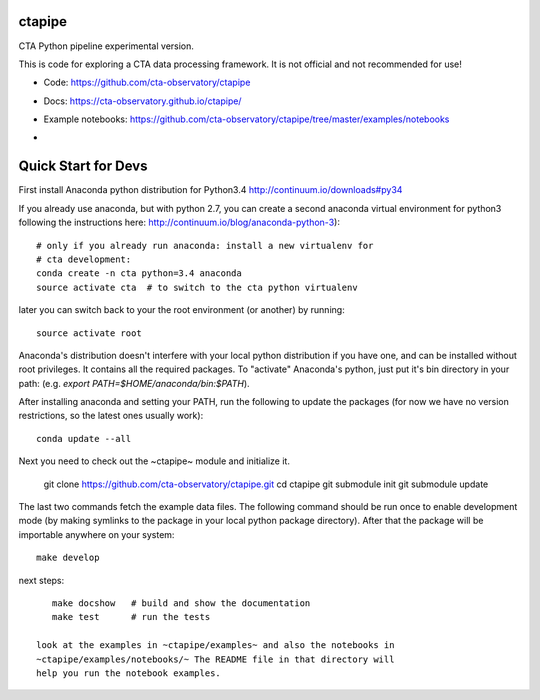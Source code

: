 =======
ctapipe
=======

CTA Python pipeline experimental version.

This is code for exploring a CTA data processing framework. It is not
official and not recommended for use!

* Code: https://github.com/cta-observatory/ctapipe
* Docs: https://cta-observatory.github.io/ctapipe/
* Example notebooks: https://github.com/cta-observatory/ctapipe/tree/master/examples/notebooks

  
* .. image:: http://img.shields.io/travis/cta-observatory/ctapipe.svg?branch=master
    :target: https://travis-ci.org/cta-observatory/ctapipe
    :alt: Test Status

====================
Quick Start for Devs
====================

First install Anaconda python distribution for Python3.4
http://continuum.io/downloads#py34

If you already use anaconda, but with python 2.7, you can create a
second anaconda virtual environment for python3 following the instructions here:
http://continuum.io/blog/anaconda-python-3)::
  
    # only if you already run anaconda: install a new virtualenv for
    # cta development:
    conda create -n cta python=3.4 anaconda
    source activate cta  # to switch to the cta python virtualenv

later you can switch back to your the root environment (or another) by running::
    
    source activate root  
    
Anaconda's distribution doesn't interfere with your local python
distribution if you have one, and can be installed without root
privileges. It contains all the required packages. To "activate"
Anaconda's python, just put it's bin directory in your path: (e.g.
`export PATH=$HOME/anaconda/bin:$PATH`).

After installing anaconda and setting your PATH, run the following to update the packages (for now we have no version restrictions, so the latest ones usually work)::

    conda update --all

Next you need to check out the ~ctapipe~ module and initialize it.

    git clone https://github.com/cta-observatory/ctapipe.git
    cd ctapipe
    git submodule init
    git submodule update

The last two commands fetch the example data files. The following
command should be run once to enable development mode (by making
symlinks to the package in your local python package directory). After
that the package will be importable anywhere on your system::

    make develop

next steps::

    make docshow   # build and show the documentation
    make test      # run the tests

 look at the examples in ~ctapipe/examples~ and also the notebooks in
 ~ctapipe/examples/notebooks/~ The README file in that directory will
 help you run the notebook examples.
